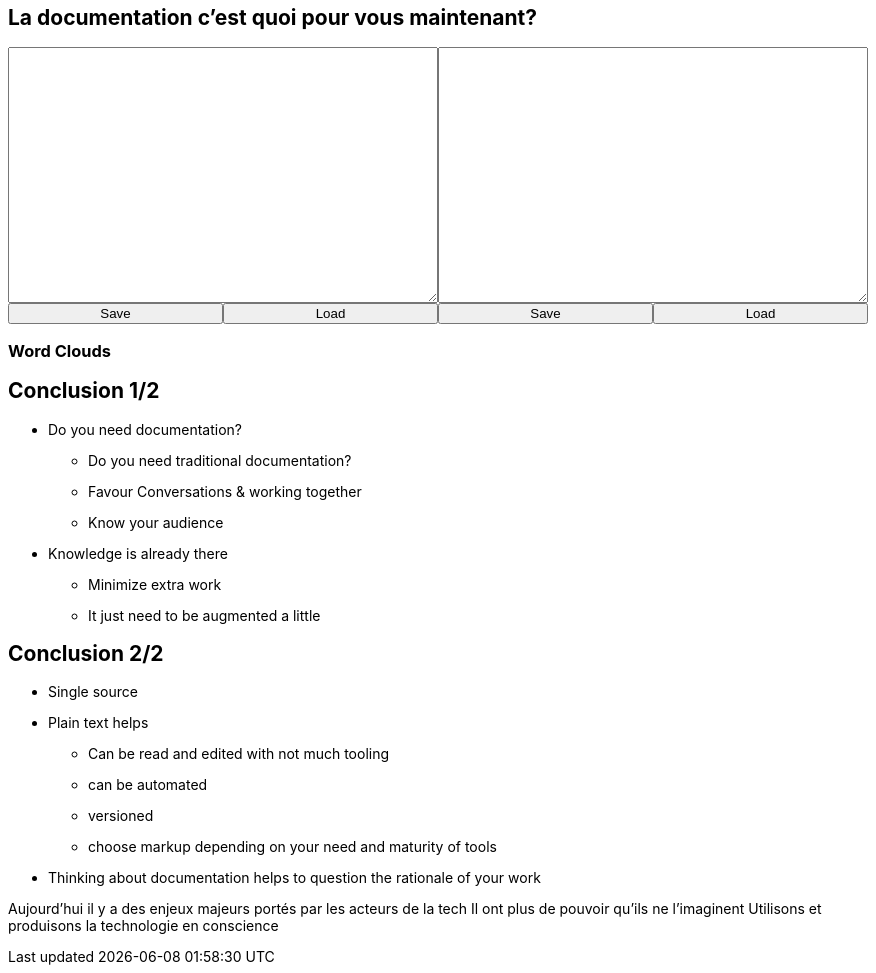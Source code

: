 == La documentation c'est quoi pour vous maintenant?

+++
<div style="display: flex;">
    <div style="margin: auto;display: flex;flex-flow: column;width: auto;flex-grow: 0.5;">
        <textarea id="what_is_doc_1b" style="font-size: 1rem;height: 16rem;"></textarea>
        <div style="display: flex;">
            <button onclick="localStorage.setItem('what_is_doc_1', document.getElementById('what_is_doc_1b').value)" style="width: 100%;">Save</button>
            <button onclick="document.getElementById('what_is_doc_1b').value = localStorage.getItem('what_is_doc_1')"  style="width: 100%;">Load</button>
        </div>
    </div>
    <div style="margin: auto;display: flex;flex-flow: column;width: auto;flex-grow: 0.5;">
        <textarea id="what_is_doc_2" style="font-size: 1rem;height: 16rem;"></textarea>
        <div style="display: flex;">
            <button onclick="localStorage.setItem('what_is_doc_2', document.getElementById('what_is_doc_2').value)" style="width: 100%;">Save</button>
            <button onclick="document.getElementById('what_is_doc_2').value = localStorage.getItem('what_is_doc_2')" style="width: 100%;">Load</button>
        </div>
    </div>
</div>
+++

[.columns]
=== Word Clouds

[.column]
[#what_is_doc_1b_cloud]
--
--

[.column]
[#what_is_doc_2_cloud]
--
--

== Conclusion 1/2

* Do you need documentation?
** Do you need traditional documentation?
** Favour Conversations & working together
** Know your audience
* Knowledge is already there
** Minimize extra work
** It just need to be augmented a little

== Conclusion 2/2

* Single source
* Plain text helps
** Can be read and edited with not much tooling
** can be automated
** versioned
** choose markup depending on your need and maturity of tools
* Thinking about documentation helps to question the rationale of your work

[.notes]
--
Aujourd'hui il y a des enjeux majeurs portés par les acteurs de la tech
Il ont plus de pouvoir qu'ils ne l'imaginent
Utilisons et produisons la technologie en conscience
--

